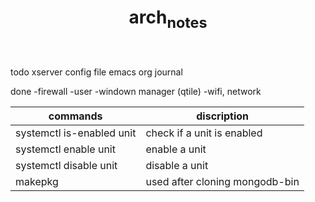 #+TITLE: arch_notes
#+CREATOR: saketh

todo
xserver config file
emacs org journal

done
-firewall
-user
-windown manager (qtile)
-wifi, network

|---------------------------+--------------------------------|
| commands                  | discription                    |
|---------------------------+--------------------------------|
| systemctl is-enabled unit | check if a unit is enabled     |
| systemctl enable unit     | enable a unit                  |
| systemctl disable unit    | disable a unit                 |
| makepkg                   | used after cloning mongodb-bin |
